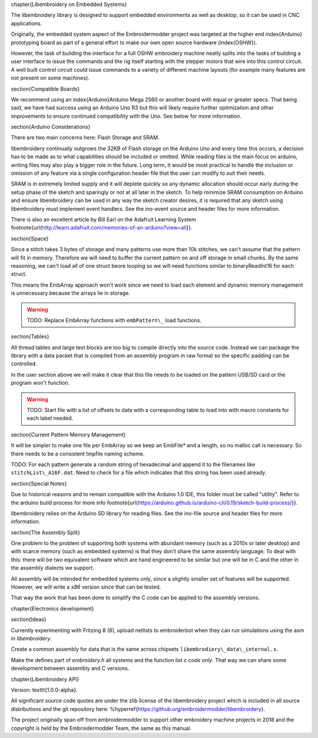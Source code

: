 
\chapter{Libembroidery on Embedded Systems}

The libembroidery library is designed to support embedded environments as well
as desktop, so it can be used in CNC applications.

Originally, the embedded system aspect of the Embroidermodder project was
targeted at the higher end \index{Arduino} prototyping board as part
of a general effort to make our own open source hardware (\index{OSHW}).

However, the task of building the interface for a full OSHW embroidery machine
neatly splits into the tasks of building a user interface to issue the
commands and the rig itself starting with the stepper motors that wire into
this control circuit. A well built control circuit could issue commands to
a variety of different machine layouts (for example many features are not
present on some machines).

\section{Compatible Boards}

We recommend using an \index{Arduino}Arduino Mega 2560 or another board with equal or
greater specs. That being said, we have had success using an Arduino Uno
R3 but this will likely require further optimization and other
improvements to ensure continued compatibility with the Uno. See below
for more information.

\section{Arduino Considerations}

There are two main concerns here: Flash Storage and SRAM.

libembroidery continually outgrows the 32KB of Flash storage on the
Arduino Uno and every time this occurs, a decision has to be made as to
what capabilities should be included or omitted. While reading files is
the main focus on arduino, writing files may also play a bigger role
in the future. Long term, it would be most practical to handle the
inclusion or omission of any feature via a single configuration header
file that the user can modify to suit their needs.

SRAM is in extremely limited supply and it will deplete quickly so any
dynamic allocation should occur early during the setup phase of the
sketch and sparingly or not at all later in the sketch. To help minimize
SRAM consumption on Arduino and ensure libembroidery can be used in any
way the sketch creator desires, it is required that any sketch using
libembroidery must implement event handlers. See the ino-event source
and header files for more information.

There is also an excellent article by Bill Earl on the Adafruit Learning
System
\footnote{\url{http://learn.adafruit.com/memories-of-an-arduino?view=all}}.

\section{Space}

Since a stitch takes 3 bytes of storage and many patterns use more than
10k stitches, we can't assume that the pattern will fit in memory. Therefore
we will need to buffer the current pattern on and off storage in small
chunks. By the same reasoning, we can't load all of one struct beore
looping so we will need functions similar to binaryReadInt16 for each
struct.

This means the EmbArray approach won't work since we need to load
each element and dynamic memory management is unnecessary because
the arrays lie in storage.

.. warning::

   TODO: Replace EmbArray functions with ``embPattern\_`` load functions.

\section{Tables}

All thread tables and large text blocks are too big to compile directly
into the source code. Instead we can package the library with a data packet
that is compiled from an assembly program in raw format so the specific
padding can be controlled.

In the user section above we will make it clear that this file
needs to be loaded on the pattern USB/SD card or the program won't function.

.. warning::

   TODO: Start file with a list of offsets to data with a corresponding table
   to load into with macro constants for each label needed.

\section{Current Pattern Memory Management}

It will be simpler to make one file per EmbArray so we keep an EmbFile*
and a length, so no malloc call is necessary. So there needs to be a consistent
tmpfile naming scheme.

TODO: For each pattern generate a random string of hexadecimal and append it
to the filenames like ``stitchList\_A16F.dat``. Need to check for a file
which indicates that this string has been used already.

\section{Special Notes}

Due to historical reasons and to remain compatible with the Arduino 1.0
IDE, this folder must be called "utility". Refer to the arduino build
process for more info
\footnote{\url{https://arduino.github.io/arduino-cli/0.19/sketch-build-process/}}.

libembroidery relies on the Arduino SD library for reading files. See
the ino-file source and header files for more information.

\section{The Assembly Split}

One problem to the problem of supporting both systems with abundant memory
(such as a 2010s or later desktop) and with scarce memory (such as embedded
systems) is that they don't share the same assembly language. To deal with
this: there will be two equivalent software which are hand engineered to be
similar but one will be in C and the other in the assembly dialects we support.

All assembly will be intended for embedded systems only, since a slightly
smaller set of features will be supported. However, we will write a
`x86` version since that can be tested.

That way the work that has been done to simplify the C code can be applied
to the assembly versions.

\chapter{Electronics development}

\section{Ideas}

Currently experimenting with Fritzing 8 (8), upload netlists to embroiderbot when
they can run simulations using the asm in `libembroidery`.

Create a common assembly for data that is the same across chipsets
``libembrodiery\_data\_internal.s``.

Make the defines part of `embroidery.h` all systems and the function list
`c code only`. That way we can share some development between assembly and C versions.

\chapter{Libembroidery API}

Version: \texttt{1.0.0-alpha}.

All significant source code quotes are under the zlib license of the
libembroidery project which is included in all source distributions and the
git repository here: %\hyperref{https://github.org/embroidermodder/libembroidery}.

The project originally span off from embroidermodder to support other embroidery
machine projects in 2018 and the copyright is held by the Embroidermodder Team,
the same as this manual.


